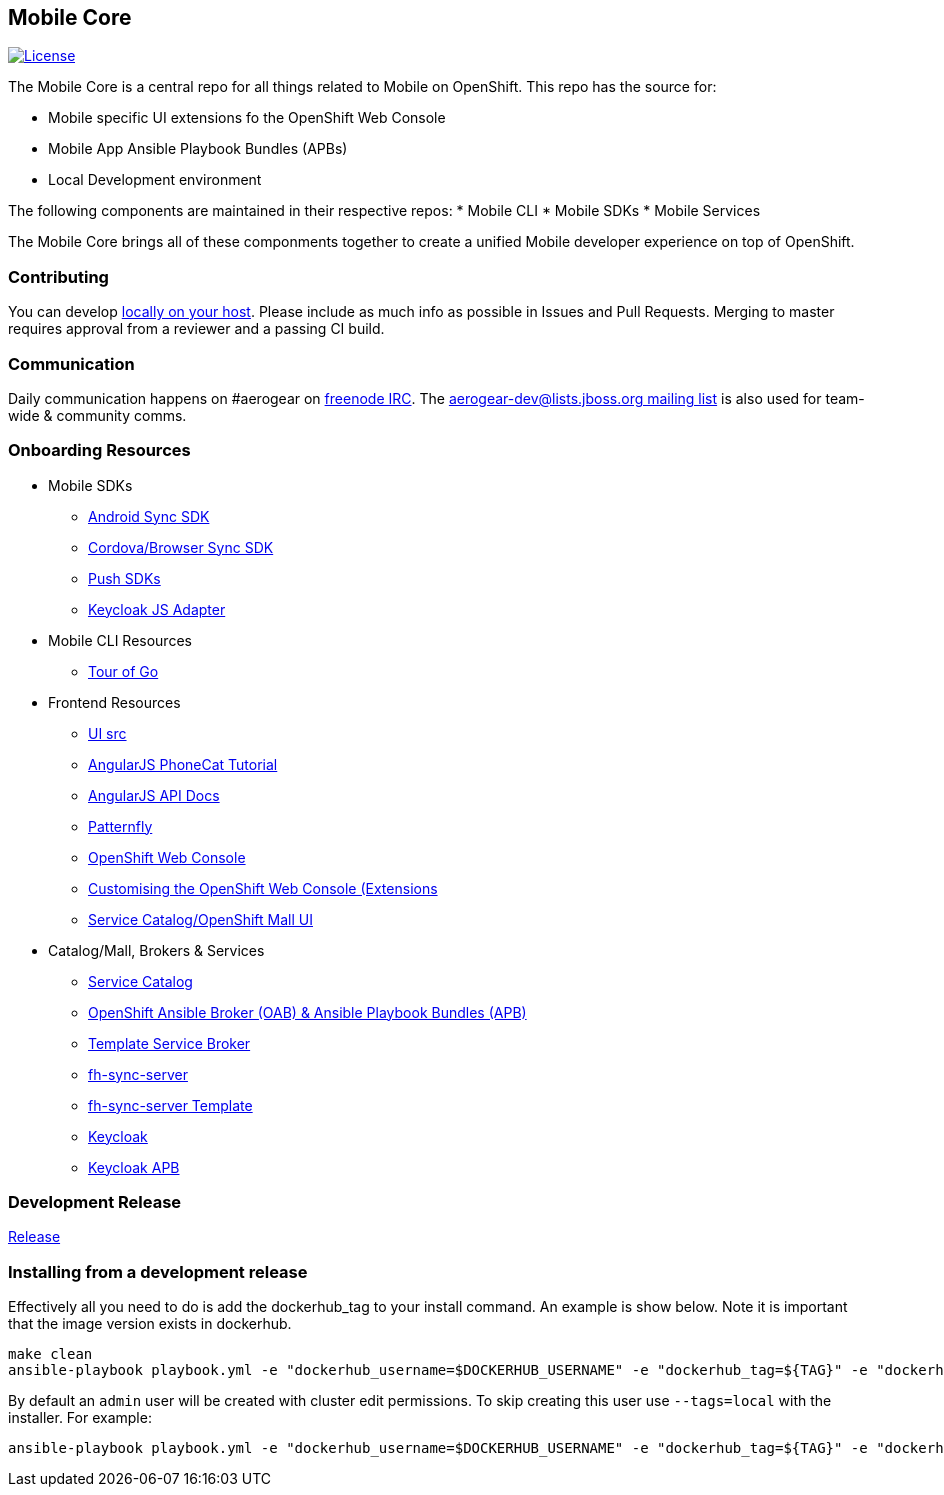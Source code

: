 [[mobile-core]]
Mobile Core
-----------

image:https://img.shields.io/:license-Apache2-blue.svg[License, link=http://www.apache.org/licenses/LICENSE-2.0]


The Mobile Core is a central repo for all things related to Mobile on OpenShift.
This repo has the source for:

* Mobile specific UI extensions fo the OpenShift Web Console
* Mobile App Ansible Playbook Bundles (APBs)
* Local Development environment

The following components are maintained in their respective repos:
* Mobile CLI
* Mobile SDKs
* Mobile Services

The Mobile Core brings all of these componments together to create a unified
Mobile developer experience on top of OpenShift.

[[contributing]]
Contributing
~~~~~~~~~~~~

You can develop link:./docs/walkthroughs/local-setup.adoc[locally on your
host]. Please include as much info as possible in Issues and Pull
Requests. Merging to master requires approval from a reviewer and a
passing CI build.

[[communication]]
Communication
~~~~~~~~~~~~~

Daily communication happens on #aerogear on
https://webchat.freenode.net/[freenode IRC]. The
http://lists.jboss.org/pipermail/aerogear-dev/[aerogear-dev@lists.jboss.org
mailing list] is also used for team-wide & community comms.

[[onboarding-resources]]
Onboarding Resources
~~~~~~~~~~~~~~~~~~~~

* Mobile SDKs
** https://github.com/feedhenry/fh-sync-android[Android Sync SDK]
** https://github.com/feedhenry/fh-sync-js[Cordova/Browser Sync SDK]
** https://www.aerogear.org/docs/specs/#push[Push SDKs]
** https://www.npmjs.com/package/keycloak-js[Keycloak JS Adapter]
* Mobile CLI Resources
** https://tour.golang.org/welcome/1[Tour of Go]
* Frontend Resources
** https://github.com/aerogear/mobile-core/tree/master/ui[UI src]
** https://docs.angularjs.org/tutorial[AngularJS PhoneCat Tutorial]
** https://docs.angularjs.org/api[AngularJS API Docs]
** http://www.patternfly.org/[Patternfly]
** https://github.com/openshift/origin-web-console[OpenShift Web Console]
** https://docs.openshift.com/container-platform/3.7/install_config/web_console_customization.html[Customising
the OpenShift Web Console (Extensions]
** https://github.com/openshift/origin-web-catalog[Service
Catalog/OpenShift Mall UI]
* Catalog/Mall, Brokers & Services
** https://docs.openshift.com/container-platform/3.7/architecture/service_catalog/index.html[Service
Catalog]
** https://docs.openshift.com/container-platform/3.7/architecture/service_catalog/ansible_service_broker.html[OpenShift Ansible Broker (OAB) & Ansible Playbook Bundles (APB)]
** https://docs.openshift.com/container-platform/3.7/architecture/service_catalog/template_service_broker.html[Template Service Broker]
** https://github.com/feedhenry/fh-sync-server[fh-sync-server]
** https://github.com/feedhenry/fh-sync-server/blob/master/fh-sync-server-DEVELOPMENT.yaml[fh-sync-server
Template]
** https://github.com/keycloak/keycloak[Keycloak]
** https://github.com/aerogearcatalog/keycloak-apb[Keycloak APB]

[[doing-a-development-release]]
Development Release
~~~~~~~~~~~~~~~~~~~

link:./docs/Release.md[Release]

[[installing-from-a-development-release]]
Installing from a development release
~~~~~~~~~~~~~~~~~~~~~~~~~~~~~~~~~~~~

Effectively all you need to do is add the dockerhub_tag to your install command. An example is show below. Note it is important that the image version exists in dockerhub.

....
make clean
ansible-playbook playbook.yml -e "dockerhub_username=$DOCKERHUB_USERNAME" -e "dockerhub_tag=${TAG}" -e "dockerhub_password=$DOCKERHUB_PASSWORD" -e "dockerhub_org=$DOCKERHUB_APBS_ORG" -e "skip_apb=keycloak-apb" --ask-become-pass
....

By default an `admin` user will be created with cluster edit permissions. To skip creating this user use `--tags=local` with the installer. For example:

```
ansible-playbook playbook.yml -e "dockerhub_username=$DOCKERHUB_USERNAME" -e "dockerhub_tag=${TAG}" -e "dockerhub_password=$DOCKERHUB_PASSWORD" -e "dockerhub_org=$DOCKERHUB_APBS_ORG" --tags=local --ask-become-pass
```
